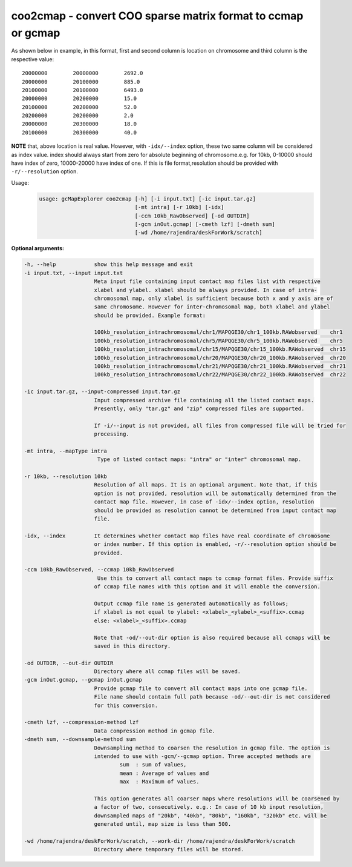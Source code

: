 coo2cmap - convert COO sparse matrix format to ccmap or gcmap
-------------------------------------------------------------

As shown below in example, in this format, first and second column is location
on chromosome and third column is the respective value:

::

    20000000        20000000        2692.0
    20000000        20100000        885.0
    20100000        20100000        6493.0
    20000000        20200000        15.0
    20100000        20200000        52.0
    20200000        20200000        2.0
    20000000        20300000        18.0
    20100000        20300000        40.0

**NOTE** that, above location is real value. However, with ``-idx/--index``
option, these two same column will be considered as index value. index should
always start from zero for absolute beginning of chromosome.e.g. for 10kb,
0-10000 should have index of zero, 10000-20000 have index of one. If this 
is file format,resolution should be provided with ``-r/--resolution`` option.

Usage:
    .. code-block:: bash

        usage: gcMapExplorer coo2cmap [-h] [-i input.txt] [-ic input.tar.gz]
                                      [-mt intra] [-r 10kb] [-idx]
                                      [-ccm 10kb_RawObserved] [-od OUTDIR]
                                      [-gcm inOut.gcmap] [-cmeth lzf] [-dmeth sum]
                                      [-wd /home/rajendra/deskForWork/scratch]


**Optional arguments:**

.. code-block:: bash

  -h, --help            show this help message and exit
  -i input.txt, --input input.txt
                        Meta input file containing input contact map files list with respective
                        xlabel and ylabel. xlabel should be always provided. In case of intra-
                        chromosomal map, only xlabel is sufficient because both x and y axis are of
                        same chromosome. However for inter-chromosomal map, both xlabel and ylabel
                        should be provided. Example format:
                        
                        100kb_resolution_intrachromosomal/chr1/MAPQGE30/chr1_100kb.RAWobserved    chr1
                        100kb_resolution_intrachromosomal/chr5/MAPQGE30/chr5_100kb.RAWobserved    chr5
                        100kb_resolution_intrachromosomal/chr15/MAPQGE30/chr15_100kb.RAWobserved  chr15
                        100kb_resolution_intrachromosomal/chr20/MAPQGE30/chr20_100kb.RAWobserved  chr20
                        100kb_resolution_intrachromosomal/chr21/MAPQGE30/chr21_100kb.RAWobserved  chr21
                        100kb_resolution_intrachromosomal/chr22/MAPQGE30/chr22_100kb.RAWobserved  chr22
                        
  -ic input.tar.gz, --input-compressed input.tar.gz
                        Input compressed archive file containing all the listed contact maps.
                        Presently, only "tar.gz" and "zip" compressed files are supported.
                        
                        If -i/--input is not provided, all files from compressed file will be tried for
                        processing.
                        
  -mt intra, --mapType intra
                         Type of listed contact maps: "intra" or "inter" chromosomal map.
                        
  -r 10kb, --resolution 10kb
                        Resolution of all maps. It is an optional argument. Note that, if this
                        option is not provided, resolution will be automatically determined from the
                        contact map file. However, in case of -idx/--index option, resolution
                        should be provided as resolution cannot be determined from input contact map
                        file.
                        
  -idx, --index         It determines whether contact map files have real coordinate of chromosome
                        or index number. If this option is enabled, -r/--resolution option should be
                        provided.
                        
  -ccm 10kb_RawObserved, --ccmap 10kb_RawObserved
                         Use this to convert all contact maps to ccmap format files. Provide suffix
                        of ccmap file names with this option and it will enable the conversion.
                        
                        Output ccmap file name is generated automatically as follows;
                        if xlabel is not equal to ylabel: <xlabel>_<ylabel>_<suffix>.ccmap
                        else: <xlabel>_<suffix>.ccmap
                        
                        Note that -od/--out-dir option is also required because all ccmaps will be
                        saved in this directory.
                        
  -od OUTDIR, --out-dir OUTDIR
                        Directory where all ccmap files will be saved.
  -gcm inOut.gcmap, --gcmap inOut.gcmap
                        Provide gcmap file to convert all contact maps into one gcmap file.
                        File name should contain full path because -od/--out-dir is not considered
                        for this conversion.
                        
  -cmeth lzf, --compression-method lzf
                        Data compression method in gcmap file.
  -dmeth sum, --downsample-method sum
                        Downsampling method to coarsen the resolution in gcmap file. The option is
                        intended to use with -gcm/--gcmap option. Three accepted methods are
                                sum  : sum of values,
                                mean : Average of values and
                                max  : Maximum of values.
                        
                        This option generates all coarser maps where resolutions will be coarsened by
                        a factor of two, consecutively. e.g.: In case of 10 kb input resolution,
                        downsampled maps of "20kb", "40kb", "80kb", "160kb", "320kb" etc. will be
                        generated until, map size is less than 500.
                        
  -wd /home/rajendra/deskForWork/scratch, --work-dir /home/rajendra/deskForWork/scratch
                        Directory where temporary files will be stored.

